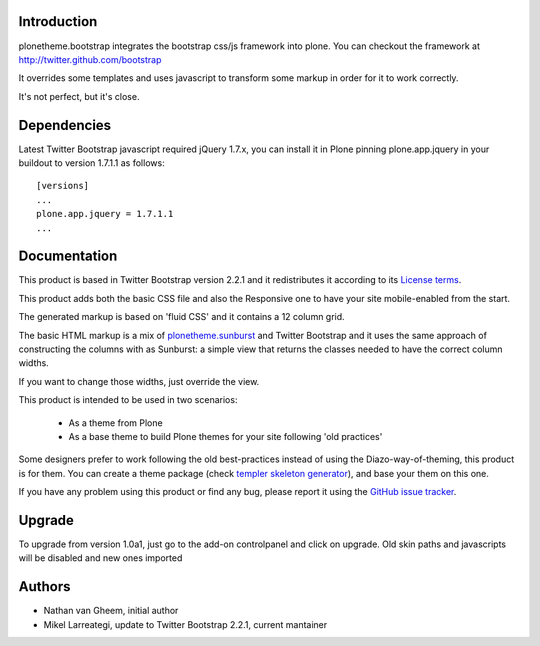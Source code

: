 Introduction
============

plonetheme.bootstrap integrates the bootstrap css/js framework
into plone. You can checkout the framework at http://twitter.github.com/bootstrap

It overrides some templates and uses javascript to transform
some markup in order for it to work correctly.

It's not perfect, but it's close.

Dependencies
==============

Latest Twitter Bootstrap javascript required jQuery 1.7.x, you can install
it in Plone pinning plone.app.jquery in your buildout to version 1.7.1.1
as follows::

 [versions]
 ...
 plone.app.jquery = 1.7.1.1
 ...


Documentation
===============

This product is based in Twitter Bootstrap version 2.2.1 and it redistributes it
according to its `License terms`_.

This product adds both the basic CSS file and also the Responsive one to have
your site mobile-enabled from the start.

The generated markup is based on 'fluid CSS' and it contains a 12 column grid.

The basic HTML markup is a mix of `plonetheme.sunburst`_ and Twitter Bootstrap
and it uses the same approach of constructing the columns with as Sunburst:
a simple view that returns the classes needed to have the correct column widths.

If you want to change those widths, just override the view.

This product is intended to be used in two scenarios:

 - As a theme from Plone
 - As a base theme to build Plone themes for your site following 'old practices'

Some designers prefer to work following the old best-practices instead of using
the Diazo-way-of-theming, this product is for them. You can create a theme package
(check `templer skeleton generator`_), and base your them on this one.

If you have any problem using this product or find any bug, please report it
using the `GitHub issue tracker`_.

Upgrade
=========

To upgrade from version 1.0a1, just go to the add-on controlpanel and click
on upgrade. Old skin paths and javascripts will be disabled and new ones imported



Authors
=========

- Nathan van Gheem, initial author
- Mikel Larreategi, update to Twitter Bootstrap 2.2.1, current mantainer


.. _`License terms`: https://github.com/twitter/bootstrap/blob/master/LICENSE
.. _`plonetheme.sunburst`: http://pypi.python.org/pypi/plonetheme.sunburst
.. _`templer skeleton generator`: http://templer-manual.readthedocs.org/en/latest/
.. _`GitHub issue tracker`: https://github.com/collective/plonetheme.bootstrap/issues

